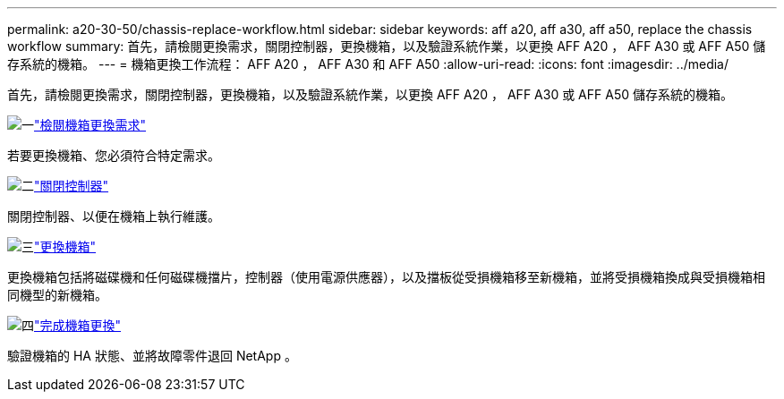 ---
permalink: a20-30-50/chassis-replace-workflow.html 
sidebar: sidebar 
keywords: aff a20, aff a30, aff a50, replace the chassis workflow 
summary: 首先，請檢閱更換需求，關閉控制器，更換機箱，以及驗證系統作業，以更換 AFF A20 ， AFF A30 或 AFF A50 儲存系統的機箱。 
---
= 機箱更換工作流程： AFF A20 ， AFF A30 和 AFF A50
:allow-uri-read: 
:icons: font
:imagesdir: ../media/


[role="lead"]
首先，請檢閱更換需求，關閉控制器，更換機箱，以及驗證系統作業，以更換 AFF A20 ， AFF A30 或 AFF A50 儲存系統的機箱。

.image:https://raw.githubusercontent.com/NetAppDocs/common/main/media/number-1.png["一"]link:chassis-replace-requirements.html["檢閱機箱更換需求"]
[role="quick-margin-para"]
若要更換機箱、您必須符合特定需求。

.image:https://raw.githubusercontent.com/NetAppDocs/common/main/media/number-2.png["二"]link:chassis-replace-shutdown.html["關閉控制器"]
[role="quick-margin-para"]
關閉控制器、以便在機箱上執行維護。

.image:https://raw.githubusercontent.com/NetAppDocs/common/main/media/number-3.png["三"]link:chassis-replace-move-hardware.html["更換機箱"]
[role="quick-margin-para"]
更換機箱包括將磁碟機和任何磁碟機擋片，控制器（使用電源供應器），以及擋板從受損機箱移至新機箱，並將受損機箱換成與受損機箱相同機型的新機箱。

.image:https://raw.githubusercontent.com/NetAppDocs/common/main/media/number-4.png["四"]link:chassis-replace-complete-system-restore-rma.html["完成機箱更換"]
[role="quick-margin-para"]
驗證機箱的 HA 狀態、並將故障零件退回 NetApp 。
